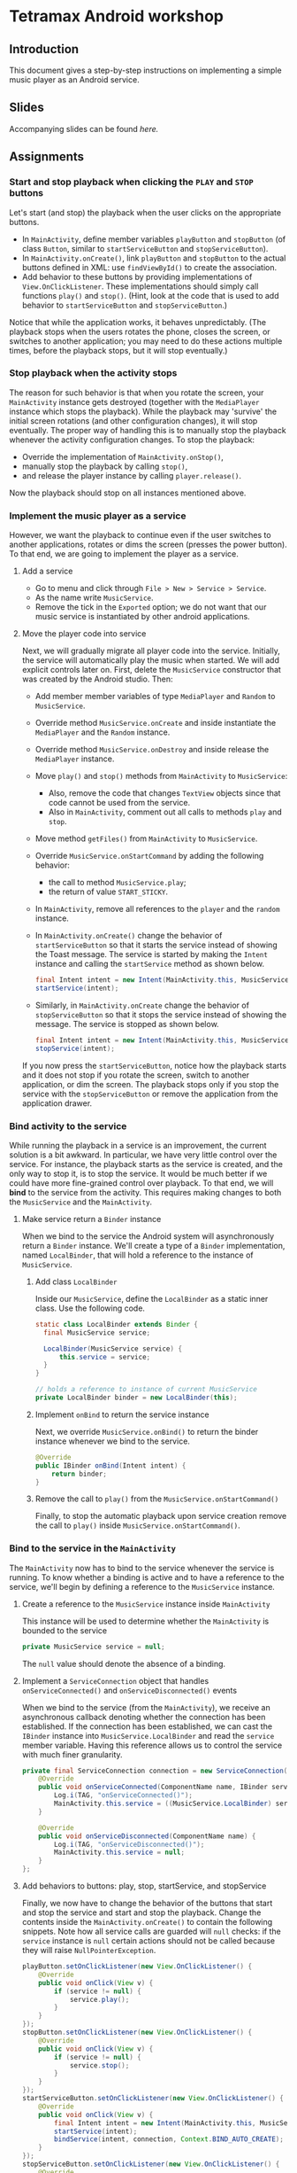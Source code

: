 * Tetramax Android workshop
** Introduction 
  This document gives a step-by-step instructions on implementing a simple music player as an Android service.
** Slides
   Accompanying slides can be found [[slides/Tetramax_AndroidBasics.pdf][here.]]

** Assignments
*** Start and stop playback when clicking the =PLAY= and =STOP= buttons
    Let's start (and stop) the playback when the user clicks on the appropriate buttons.

    - In =MainActivity=, define member variables =playButton= and =stopButton= (of class =Button=, similar to =startServiceButton= and =stopServiceButton=).
    - In =MainActivity.onCreate()=, link =playButton= and =stopButton= to the actual buttons defined in XML: use =findViewById()= to create the association.
    - Add behavior to these buttons by providing implementations of =View.OnClickListener=. These implementations should simply call functions =play()= and =stop()=. (Hint, look at the code that is used to add behavior to =startServiceButton= and =stopServiceButton=.)

    Notice that while the application works, it behaves unpredictably. (The playback stops when the users rotates the phone, closes the screen, or switches to another application; you may need to do these actions multiple times, before the playback stops, but it will stop eventually.)

*** Stop playback when the activity stops
    The reason for such behavior is that when you rotate the screen, your =MainActivity= instance gets destroyed (together with the =MediaPlayer= instance which stops the playback). While the playback may 'survive' the initial screen rotations (and other configuration changes), it will stop eventually. The proper way of handling this is to manually stop the playback whenever the activity configuration changes. To stop the playback:
    
    - Override the implementation of =MainActivity.onStop()=,
    - manually stop the playback by calling =stop()=,
    - and release the player instance by calling =player.release()=.
    
    Now the playback should stop on all instances mentioned above.

*** Implement the music player as a service
    However, we want the playback to continue even if the user switches to another applications, rotates or dims the screen (presses the power button). To that end, we are going to implement the player as a service.
**** Add a service
     - Go to menu and click through =File > New > Service > Service=.
     - As the name write =MusicService=.
     - Remove the tick in the =Exported= option; we do not want that our music service is instantiated by other android applications.
**** Move the player code into service
      Next, we will gradually migrate all player code into the service. Initially, the service will automatically play the music when started. We will add explicit controls later on. First, delete the =MusicService= constructor that was created by the Android studio. Then:

      - Add member member variables of type =MediaPlayer= and =Random= to =MusicService=.
      - Override method =MusicService.onCreate= and inside instantiate the =MediaPlayer= and the =Random= instance.
      - Override method =MusicService.onDestroy= and inside release the =MediaPlayer= instance.
      - Move =play()= and =stop()= methods from =MainActivity= to =MusicService=:
        - Also, remove the code that changes =TextView= objects since that code cannot be used from the service.
        - Also in =MainActivity=, comment out all calls to methods =play= and =stop=.
      - Move method =getFiles()= from =MainActivity= to =MusicService=.
      - Override =MusicService.onStartCommand= by adding the following behavior:
        - the call to method =MusicService.play=;
        - the return of value =START_STICKY=.
      - In =MainActivity=, remove all references to the =player= and the =random= instance.
      - In =MainActivity.onCreate()= change the behavior of =startServiceButton= so that it starts the service instead of showing the Toast message. The service is started by making the =Intent= instance and calling the =startService= method as shown below.
        #+BEGIN_SRC java
 final Intent intent = new Intent(MainActivity.this, MusicService.class);
 startService(intent);
        #+END_SRC 
      - Similarly, in =MainActivity.onCreate= change the behavior of =stopServiceButton= so that it stops the service instead of showing the message. The service is stopped as shown below.
        #+BEGIN_SRC java
 final Intent intent = new Intent(MainActivity.this, MusicService.class);
 stopService(intent);
        #+END_SRC 
     
      If you now press the =startServiceButton=, notice how the playback starts and it does not stop if you rotate the screen, switch to another application, or dim the screen. The playback stops only if you stop the service with the =stopServiceButton= or remove the application from the application drawer.
*** Bind activity to the service
    While running the playback in a service is an improvement, the current solution is a bit awkward. In particular, we have very little control over the service. For instance, the playback starts as the service is created, and the only way to stop it, is to stop the service. It would be much better if we could have more fine-grained control over playback. To that end, we will *bind* to the service from the activity. This requires making changes to both the =MusicService= and the =MainActivity=.
**** Make service return a =Binder= instance
     When we bind to the service the Android system will asynchronously return a =Binder= instance. We'll create a type of a =Binder= implementation, named =LocalBinder=, that will hold a reference to the instance of =MusicService=.
***** Add class =LocalBinder=
       Inside our =MusicService=, define the =LocalBinder= as a static inner class. Use the following code.
       #+BEGIN_SRC java
 static class LocalBinder extends Binder {
   final MusicService service;

   LocalBinder(MusicService service) {
       this.service = service;
   }
 }

 // holds a reference to instance of current MusicService
 private LocalBinder binder = new LocalBinder(this);
       #+END_SRC
***** Implement =onBind= to return the service instance
       Next, we override =MusicService.onBind()= to return the binder instance whenever we bind to the service.
       #+BEGIN_SRC java
 @Override
 public IBinder onBind(Intent intent) {
     return binder;
 }
       #+END_SRC
***** Remove the call to =play()= from the =MusicService.onStartCommand()=
      Finally, to stop the automatic playback upon service creation remove the call to =play()= inside =MusicService.onStartCommand()=.
*** Bind to the service in the =MainActivity=
    The =MainActivity= now has to bind to the service whenever the service is running. To know whether a binding is active and to have a reference to the service, we'll begin by defining a reference to the =MusicService= instance.
**** Create a reference to the =MusicService= instance inside =MainActivity=
       This instance will be used to determine whether the =MainActivity= is bounded to the service
        #+BEGIN_SRC java
 private MusicService service = null;
        #+END_SRC 
        The =null= value should denote the absence of a binding.
**** Implement a =ServiceConnection= object that handles =onServiceConnected()= and =onServiceDisconnected()= events
        When we bind to the service (from the =MainActivity=), we receive an asynchronous callback denoting whether the connection has been established. If the connection has been established, we can cast the =IBinder= instance into =MusicService.LocalBinder= and read the =service= member variable. Having this reference allows us to control the service with much finer granularity.
        #+BEGIN_SRC java
 private final ServiceConnection connection = new ServiceConnection() {
     @Override
     public void onServiceConnected(ComponentName name, IBinder service) {
         Log.i(TAG, "onServiceConnected()");
         MainActivity.this.service = ((MusicService.LocalBinder) service).service;
     }

     @Override
     public void onServiceDisconnected(ComponentName name) {
         Log.i(TAG, "onServiceDisconnected()");
         MainActivity.this.service = null;
     }
 };
        #+END_SRC 
**** Add behaviors to buttons: play, stop, startService, and stopService
       Finally, we now have to change the behavior of the buttons that start and stop the service and start and stop the playback. Change the contents inside the =MainActivity.onCreate()= to contain the following snippets. Note how all service calls are guarded will =null= checks: if the =service= instance is =null= certain actions should not be called because they will raise =NullPointerException=.
        #+BEGIN_SRC java
 playButton.setOnClickListener(new View.OnClickListener() {
     @Override
     public void onClick(View v) {
         if (service != null) {
             service.play();
         }
     }
 });
 stopButton.setOnClickListener(new View.OnClickListener() {
     @Override
     public void onClick(View v) {
         if (service != null) {
             service.stop();
         }
     }
 });
 startServiceButton.setOnClickListener(new View.OnClickListener() {
     @Override
     public void onClick(View v) {
         final Intent intent = new Intent(MainActivity.this, MusicService.class);
         startService(intent);
         bindService(intent, connection, Context.BIND_AUTO_CREATE);
     }
 });
 stopServiceButton.setOnClickListener(new View.OnClickListener() {
     @Override
     public void onClick(View v) {
         if (service != null) {
             unbindService(connection);
             service = null;
             final Intent intent = new Intent(MainActivity.this, MusicService.class);
             stopService(intent);
         }
     }
 });
        #+END_SRC 
        To the start playback, first start the service and then press the play button. Now, you can stop the playback with stop and restart it by pressing the play again. Note that the service was not destroyed and created during this start/stop/start cycle, but you directly controlled the =MediaPlayer= instance by calling the =service.start()= and =service.stop()= methods.
       
        However, there is still a small issue: if you start the playback (start the service and then the playback) and rotate the screen, the music will continue to play, however, the start and stop button will stop working. Moreover, if you look at the output of the =Logcat= system, you'll see a warning about a memory leak. Something similar to this:
        #+BEGIN_SRC text
 E/ActivityThread: Activity tetramax.android.MainActivity has leaked ServiceConnection tetramax.android.MainActivity$1@4f60225 that was originally bound here
       android.app.ServiceConnectionLeaked: Activity tetramax.android.MainActivity has leaked ServiceConnection tetramax.android.MainActivity$1@4f60225 that was originally bound here
           at android.app.LoadedApk$ServiceDispatcher.<init>(LoadedApk.java:1610)
           at android.app.LoadedApk.getServiceDispatcher(LoadedApk.java:1502)
           at android.app.ContextImpl.bindServiceCommon(ContextImpl.java:1659)
           at android.app.ContextImpl.bindService(ContextImpl.java:1612)
           at android.content.ContextWrapper.bindService(ContextWrapper.java:698)
           at tetramax.android.MainActivity$4.onClick(MainActivity.java:69)
           at android.view.View.performClick(View.java:6597)
           at android.view.View.performClickInternal(View.java:6574)
           at android.view.View.access$3100(View.java:778)
           at android.view.View$PerformClick.run(View.java:25885)
           at android.os.Handler.handleCallback(Handler.java:873)
           at android.os.Handler.dispatchMessage(Handler.java:99)
           at android.os.Looper.loop(Looper.java:193)
           at android.app.ActivityThread.main(ActivityThread.java:6669)
           at java.lang.reflect.Method.invoke(Native Method)
           at com.android.internal.os.RuntimeInit$MethodAndArgsCaller.run(RuntimeInit.java:493)
           at com.android.internal.os.ZygoteInit.main(ZygoteInit.java:858)        
        #+END_SRC
**** Unbind when activity gets destroyed and bind on start if the service is already running
      The issue above is caused by an Android configuration change. When you rotate the screen, the activity and all of its member variables get destroyed and then recreated with their default values. So when you rotate the screen, the =service= instance in the newly created =MainActivity= is set to =null= and the binding to the service is lost.

      We'll fix this by manually (i) unbinding from service whenever the activity is stopped, and (ii) binding to the service whenever the activity is started (if the service is running). To unbind when the activity is stopped, override the =MainActivity.onStop()= method.
     #+BEGIN_SRC java
 @Override
 protected void onStop() {
     Log.i(TAG, "onStop()");
     if (service != null) {
         unbindService(connection);
         service = null;
     }
     super.onStop();
 }
     #+END_SRC
 
     To bind to the service when the activity is started, override the =MainActivity.onStart()= and bind to the service, but only if the service is running. To find out whether the =MusicService= is running, use the method given below.
     #+BEGIN_SRC java
 @Override
 protected void onStart() {
     super.onStart();
     if (isServiceRunning()) {
         bindService(new Intent(MainActivity.this, MusicService.class),
                 connection, Context.BIND_AUTO_CREATE);
     }
     Log.i(TAG, "onStart()");
 }

 /** Returns true if MusicService is running, else false */
 private boolean isServiceRunning() {
     final ActivityManager activityManager = (ActivityManager) getSystemService(Context.ACTIVITY_SERVICE);
     if (activityManager == null) {
         return false;
     }
     final List<ActivityManager.RunningServiceInfo> services = activityManager.getRunningServices(Integer.MAX_VALUE);

     for (ActivityManager.RunningServiceInfo runningServiceInfo : services) {
         if (runningServiceInfo.service.getClassName().equals(MusicService.class.getCanonicalName())) {
             return true;
         }
     }
     return false;
 }
     #+END_SRC

     Doing this fixes both the memory leak and the broken start and play buttons.

     At this stage, we are only missing the communication between the service and the activity. Right now we can control the service from the activity (by calling the methods on the =service= instance), but there are cases when the service needs to send a message to the activity on itself. For instance, to tell the name of the song that is playing, or to signal how far the current song has been played.
*** Send the name of the song with a local broadcast
    One way of sending messages between Android components is to use [[https://developer.android.com/guide/components/broadcasts.html][broadcasts.]] Since in our case all components are part of the same application, we shall use local broadcasts.
**** Set up a variable that holds the name of the song in service
      First, we'll set-up a member variable inside =MusicService= that will hold the name of the song that is being played.
      #+BEGIN_SRC java
 // holds the name of the song currently being played
 public String song = "";
      #+END_SRC
      Then, change the implementations of =MusicService.play()= and =MusicService.stop()= to set the value of this member variable appropriately.

      Inside =MusicService.play()= simply change line =final String song = files.get(random.nextInt(files.size()));= to =this.song = files.get(random.nextInt(files.size()));=.

      At the end of =MusicService.stop()= add line =this.song = "";=.
**** Set up a =LocalBroadcastReceiver= to send a message whenever a playback starts
      Now, whenever the playback starts (or stops) we shall broadcast the name of the song with the help of a local broadcast. To send a local broad cast when the song starts, add the following code at the end of the =MusicService.play()= method:
 #+BEGIN_SRC java
 final Intent intent = new Intent("mplayer"); // mplayer is the name of the broadcast
 intent.putExtra("song", song); // song is the name of the parameter that contains the song name
 LocalBroadcastManager.getInstance(this).sendBroadcast(intent);
 #+END_SRC

      Similarly, when the playback is stopped a broadcast with an empty song name should be sent. Add the same code snippet to the end of the =MusicService.stop()= method.
**** Subscribe (and unsubscribe) to broadcasts in =MainActivity=
      Finally, we have to subscribe to these broadcasts in =MainActivity=. But first we have to define what happens when a broadcast is received. We do this by implementing a =BroadcastReceiver=. Ad the following code inside the =MainActivity=.
      #+BEGIN_SRC java
 private final BroadcastReceiver receiver = new BroadcastReceiver() {
     @Override
     public void onReceive(Context context, Intent intent) {
         if (musicInfoTextView != null) {
             musicInfoTextView.setText(intent.getStringExtra("song"));
         }
     }
 }
      #+END_SRC
      This code simply reads the =song= parameter from given =Intent= instance and writes its value to the =musicInfoTextView=.
     
      To avoid memory leaks we should be subscribed to broadcasts only when the activity is active. So it makes sense to subscribe in =MainActivity.onStart()= and unsubscribe in =MainActivity.onStop()=.
      #+BEGIN_SRC java
 @Override
 protected void onStart() {
     super.onStart();
     if (isServiceRunning()) {
         bindService(new Intent(MainActivity.this, MusicService.class),
                 connection, Context.BIND_AUTO_CREATE);
     }

     LocalBroadcastManager.getInstance(this).registerReceiver(
             receiver, new IntentFilter("mplayer"));
     Log.i(TAG, "onStart()");
 }
      #+END_SRC
      Note that the parameter to the =IntentFilter= is the same string which is used in =MusicService= when sending the broadcast. And to unsubscribe when the activity is stopped, make the =MainActivity.onStop()= contain the following code.
      #+BEGIN_SRC java
 @Override
 protected void onStop() {
     Log.i(TAG, "onStop()");
     if (service != null) {
         unbindService(connection);
         service = null;
     }

     LocalBroadcastManager.getInstance(this).unregisterReceiver(receiver);
     super.onStop();
 }
      #+END_SRC

      Notice that now whenever you start the playback, the name of the song is displayed in the =TextView= in the middle of the screen. When the playback is stopped, the song name disappears.

      However, there are a few bugs left. For instance, if you start the playback and rotate the screen, the song name goes away. Or if you start the playback and terminate the service directly by pressing the stop service button, the song name remains. Fixing these two bugs is left as an exercise on your own.
** Expansion ideas
   The purpose of this workshop was to demonstrate the use of a few Android components, namely activities, services, intents and broadcasts. To that end, the code was kept simple. To make this music player more practical, you may, on your own, try to implement a few additional features. For instance:
   - Display the playback progress: show the amount of time the song has been playing. One way of implementing this is to add a =Timer= instance to =MusicService= that, at regular intervals, sends broadcasts containing information about the current playback.
   - Implement the service as a [[https://developer.android.com/guide/components/services#Foreground][foreground service.]] A foreground services shows a notification and quick controls that allow user actions. For instance, controls for stopping and starting the playback.
** Attribution
   All MP3 songs used in this project were obtained from [[https://www.bensound.com/royalty-free-music][bensound.com]] under creative commons license. 
